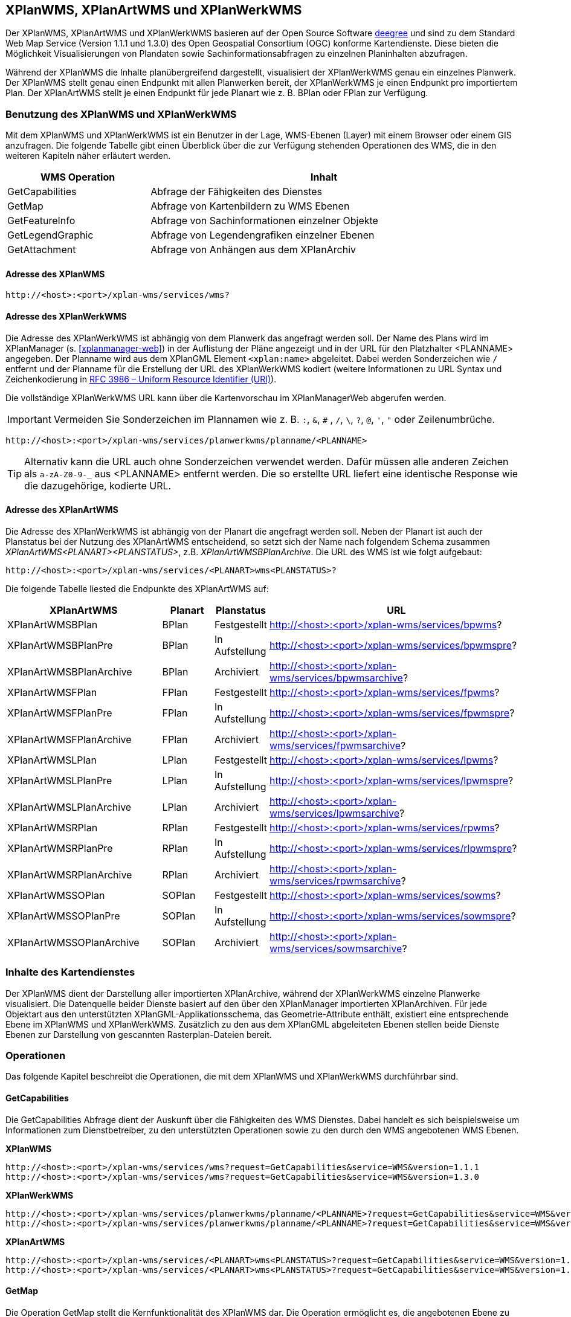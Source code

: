 [[xplanwms]]
== XPlanWMS, XPlanArtWMS und XPlanWerkWMS

Der XPlanWMS, XPlanArtWMS und XPlanWerkWMS basieren auf der Open Source Software http://www.deegree.org[deegree] und sind zu dem Standard Web Map Service (Version 1.1.1 und 1.3.0) des Open Geospatial Consortium (OGC) konforme Kartendienste. Diese bieten die Möglichkeit Visualisierungen von Plandaten sowie Sachinformationsabfragen zu einzelnen Planinhalten abzufragen.

Während der XPlanWMS die Inhalte planübergreifend dargestellt, visualisiert der XPlanWerkWMS genau ein einzelnes Planwerk. Der XPlanWMS stellt genau einen Endpunkt mit allen Planwerken bereit, der XPlanWerkWMS je einen Endpunkt pro importiertem Plan. Der XPlanArtWMS stellt je einen Endpunkt für jede Planart wie z. B. BPlan oder FPlan zur Verfügung.

[[xplanwms-benutzung-des-xplanwms]]
=== Benutzung des XPlanWMS und XPlanWerkWMS

Mit dem XPlanWMS und XPlanWerkWMS ist ein Benutzer in der Lage, WMS-Ebenen (Layer) mit einem Browser oder einem GIS anzufragen.
Die folgende Tabelle gibt einen Überblick über die zur Verfügung stehenden Operationen des WMS, die in den weiteren Kapiteln näher erläutert werden.

[width="95%",cols="29%,71%",options="header",]
|===============================================================
|WMS Operation |Inhalt
|GetCapabilities |Abfrage der Fähigkeiten des Dienstes
|GetMap |Abfrage von Kartenbildern zu WMS Ebenen
|GetFeatureInfo |Abfrage von Sachinformationen einzelner Objekte
|GetLegendGraphic |Abfrage von Legendengrafiken einzelner Ebenen
|GetAttachment |Abfrage von Anhängen aus dem XPlanArchiv
|===============================================================

[[xplanwms-adresse-des-dienstes]]
==== Adresse des XPlanWMS

----
http://<host>:<port>/xplan-wms/services/wms?
----

[[xplanwms-beispielanfragen]]
==== Adresse des XPlanWerkWMS

Die Adresse des XPlanWerkWMS ist abhängig von dem Planwerk das angefragt werden soll. Der Name des Plans wird im XPlanManager (s. <<xplanmanager-web>>) in der Auflistung der Pläne angezeigt und in der URL für den Platzhalter <PLANNAME> angegeben. Der Planname wird aus dem XPlanGML Element `<xplan:name>` abgeleitet. Dabei werden Sonderzeichen wie `/` entfernt und der Planname für die Erstellung der URL des XPlanWerkWMS kodiert (weitere Informationen zu URL Syntax und Zeichenkodierung in https://datatracker.ietf.org/doc/html/rfc3986[RFC 3986 – Uniform Resource Identifier (URI)]).

Die vollständige XPlanWerkWMS URL kann über die Kartenvorschau im XPlanManagerWeb abgerufen werden.

IMPORTANT: Vermeiden Sie Sonderzeichen im Plannamen wie z. B. `:`, `&`, `#` , `/`, `\`, `?`, `@`, `'`, `"` oder Zeilenumbrüche.

----
http://<host>:<port>/xplan-wms/services/planwerkwms/planname/<PLANNAME>
----

TIP: Alternativ kann die URL auch ohne Sonderzeichen verwendet werden. Dafür müssen alle anderen Zeichen als `a-zA-Z0-9-_` aus <PLANNAME> entfernt werden. Die so erstellte URL liefert eine identische Response wie die dazugehörige, kodierte URL.

==== Adresse des XPlanArtWMS

Die Adresse des XPlanWerkWMS ist abhängig von der Planart die angefragt werden soll.
Neben der Planart ist auch der Planstatus bei der Nutzung des XPlanArtWMS entscheidend, so setzt sich der Name nach folgendem Schema zusammen _XPlanArtWMS<PLANART><PLANSTATUS>_, z.B. _XPlanArtWMSBPlanArchive_. Die URL des WMS ist wie folgt aufgebaut:

----
http://<host>:<port>/xplan-wms/services/<PLANART>wms<PLANSTATUS>?
----

Die folgende Tabelle liested die Endpunkte des XPlanArtWMS auf:

[width="100%",cols="30%,10%,10%,50%",options="header"]
|===
|XPlanArtWMS
|Planart
|Planstatus
|URL
|XPlanArtWMSBPlan
|BPlan
|Festgestellt
|http://<host>:<port>/xplan-wms/services/bpwms?
|XPlanArtWMSBPlanPre
|BPlan
|In Aufstellung
|http://<host>:<port>/xplan-wms/services/bpwmspre?
|XPlanArtWMSBPlanArchive
|BPlan
|Archiviert
|http://<host>:<port>/xplan-wms/services/bpwmsarchive?
|XPlanArtWMSFPlan
|FPlan
|Festgestellt
|http://<host>:<port>/xplan-wms/services/fpwms?
|XPlanArtWMSFPlanPre
|FPlan
|In Aufstellung
|http://<host>:<port>/xplan-wms/services/fpwmspre?
|XPlanArtWMSFPlanArchive
|FPlan
|Archiviert
|http://<host>:<port>/xplan-wms/services/fpwmsarchive?
|XPlanArtWMSLPlan
|LPlan
|Festgestellt
|http://<host>:<port>/xplan-wms/services/lpwms?
|XPlanArtWMSLPlanPre
|LPlan
|In Aufstellung
|http://<host>:<port>/xplan-wms/services/lpwmspre?
|XPlanArtWMSLPlanArchive
|LPlan
|Archiviert
|http://<host>:<port>/xplan-wms/services/lpwmsarchive?
|XPlanArtWMSRPlan
|RPlan
|Festgestellt
|http://<host>:<port>/xplan-wms/services/rpwms?
|XPlanArtWMSRPlanPre
|RPlan
|In Aufstellung
|http://<host>:<port>/xplan-wms/services/rlpwmspre?
|XPlanArtWMSRPlanArchive
|RPlan
|Archiviert
|http://<host>:<port>/xplan-wms/services/rpwmsarchive?
|XPlanArtWMSSOPlan
|SOPlan
|Festgestellt
|http://<host>:<port>/xplan-wms/services/sowms?
|XPlanArtWMSSOPlanPre
|SOPlan
|In Aufstellung
|http://<host>:<port>/xplan-wms/services/sowmspre?
|XPlanArtWMSSOPlanArchive
|SOPlan
|Archiviert
|http://<host>:<port>/xplan-wms/services/sowmsarchive?
|===

[[xplanwms-inhalte-des-kartendienstes]]
=== Inhalte des Kartendienstes

Der XPlanWMS dient der Darstellung aller importierten XPlanArchive, während der XPlanWerkWMS einzelne Planwerke visualisiert. Die Datenquelle beider Dienste basiert auf den über den XPlanManager importierten XPlanArchiven. Für jede Objektart aus den unterstützten XPlanGML-Applikationsschema, das Geometrie-Attribute enthält, existiert eine entsprechende Ebene im XPlanWMS und XPlanWerkWMS. Zusätzlich zu den aus dem XPlanGML abgeleiteten Ebenen stellen beide Dienste Ebenen zur Darstellung von gescannten Rasterplan-Dateien bereit.

[[xplanwms-operationen]]
=== Operationen

Das folgende Kapitel beschreibt die Operationen, die mit dem XPlanWMS und XPlanWerkWMS durchführbar sind.

[[xplanwms-getcapabilities]]
==== GetCapabilities

Die GetCapabilities Abfrage dient der Auskunft über die Fähigkeiten des
WMS Dienstes. Dabei handelt es sich beispielsweise um Informationen zum
Dienstbetreiber, zu den unterstützten Operationen sowie zu den durch den
WMS angebotenen WMS Ebenen.

*XPlanWMS*
----
http://<host>:<port>/xplan-wms/services/wms?request=GetCapabilities&service=WMS&version=1.1.1
http://<host>:<port>/xplan-wms/services/wms?request=GetCapabilities&service=WMS&version=1.3.0
----

*XPlanWerkWMS*
----
http://<host>:<port>/xplan-wms/services/planwerkwms/planname/<PLANNAME>?request=GetCapabilities&service=WMS&version=1.1.1
http://<host>:<port>/xplan-wms/services/planwerkwms/planname/<PLANNAME>?request=GetCapabilities&service=WMS&version=1.3.0
----

*XPlanArtWMS*
----
http://<host>:<port>/xplan-wms/services/<PLANART>wms<PLANSTATUS>?request=GetCapabilities&service=WMS&version=1.1.1
http://<host>:<port>/xplan-wms/services/<PLANART>wms<PLANSTATUS>?request=GetCapabilities&service=WMS&version=1.3.0
----

[[xplanwms-getmap]]
==== GetMap

Die Operation GetMap stellt die Kernfunktionalität des XPlanWMS dar. Die
Operation ermöglicht es, die angebotenen Ebene zu den Planinhalten mit
GIS Clients zu nutzen, die die Schnittstellen WMS 1.1.1 bzw. WMS 1.3.0
unterstützen.

*XPlanWMS*
----
http://<host>:<port>/xplan-wms/services/wms?request=GetMap&Service=WMS&Version=1.1.1&Layers=bp_plan&Format=image/png&Transparent=true&Styles=&Srs=EPSG%3A25833&Bbox=377814.52931834,5697447.998419,381059.6791237,5698548.3070248&Width=1280&Height=434
http://<host>:<port>/xplan-wms/services/wms?request=GetMap&Service=WMS&Version=1.3.0&Layers=bp_plan&Format=image/png&Transparent=true&Styles=&Crs=EPSG%3A25833&Bbox=377814.52931834,5697447.998419,381059.6791237,5698548.3070248&Width=1280&Height=434
----

*XPlanWerkWMS*
----
http://<host>:<port>/xplan-wms/services/planwerkwms/planname/<PLANNAME>?request=GetMap&Service=WMS&Version=1.1.1&Layers=bp_plan&Format=image/png&Transparent=true&Styles=&Srs=EPSG%3A25833&Bbox=377814.52931834,5697447.998419,381059.6791237,5698548.3070248&Width=1280&Height=434
http://<host>:<port>/xplan-wms/services/planwerkwms/planname/<PLANNAME>?request=GetMap&Service=WMS&Version=1.3.0&Layers=bp_plan&Format=image/png&Transparent=true&Styles=&Crs=EPSG%3A25833&Bbox=377814.52931834,5697447.998419,381059.6791237,5698548.3070248&Width=1280&Height=434
----

[[xplanwms-styles]]
===== Styles

Bei der GetMap Operation gibt es die Möglichkeit zwischen zwei
verschieden Styles zu wechseln, die die Darstellung der Inhalte des
Kartendienstes beeinflussen. Dabei liegen alle Zeichenvorschriften
(Styles) für alle Ebenen des XPlanWMS in transparenter und in
vollflächiger Form vor. Bei GetMap Operationen kann mittels des
Style-Parameters zwischen beiden Darstellungen gewechselt werden. Im
XPlanWMS ist als Default-Style die vollflächige Darstellung
eingestellt, im XPlanWMSInAufstellung und im XPlanWMSArchiviert hingegen die
transparente. Wenn der transparente Style ausgewählt wird, sind
lediglich die Planumringe sichtbar.

[width="100%",cols="25%,25%,20%,25%,5%",options="header"]
|===
|Endpoint
|Planstatus
|Default-Style
|Dargestellte Planzeichen
|GFI
|XPlanWMSInAufstellung
|In Aufstellung
|`transparent`
|nur Planumring
|GFI
|XPlanWMSFestgestellt
|Festgestellt
|`vollflaechig`
|alle Planzeichen
|GFI
|XPlanWMSArchiviert
|Archiviert
|`transparent`
|nur Planumring
|GFI
|===

[[xplanwms-gueltigkeitszeitraum]]
===== Gültigkeitszeitraum

Der Gültigkeitszeitraum bestimmt die Sichtbarkeit der Inhalte des
Kartendienstes bei der GetMap Operation. Der Gültigkeitszeitraum eines
Plans wird beim Import in Form einer Zeitspanne angegeben. Handelt es
sich dabei um eine aktuelle Zeitspanne, so werden die Plandaten bei der
GetMap Operation angezeigt. Handelt es sich wiederum um einen
abgelaufenen bzw. noch nicht begonnenen Gültigkeitszeitraums, so werden
die Plandaten bei einer GetMap Operation nicht dargestellt.

Ausnahme: Die Layer, die den Geltungsbereich darstellen, werden nicht
über den Gültigkeitszeitraum definiert und sind immer verfügbar.

[[xplanwms-getfeatureinfo]]
==== GetFeatureInfo

Die Operation GetFeatureInfo ermöglicht die Ausgabe von
Sachinformationen zu Planobjekten. In der HTML Ausgabe dieser
Sachinformationen besteht neben der Ausgabe der entsprechenden
Eigenschaften der Planobjekte auch die Möglichkeit, referenzierte
Dokumente und Grafiken über die Operation <<xplanwms-getattachement>> abzurufen.

*XPlanWMS*
----
http://<host>:<port>/xplan-wms/services/wms?request=GetFeatureInfo&Service=WMS&Version=1.3.0&Width=460&Height=348&Layers=fp_bebausfl&Transparent=TRUE&Format=image%2Fpng&BBox=381754.08781343646,5716831.670553746,382351.0673120646,5717283.298522273&Crs=EPSG:25833&Styles=&Query_layers=fp_bebausfl&I=217&J=94&Feature_count=10&Info_format=text/html
http://<host>:<port>/xplan-wms/services/wms?request=GetFeatureInfo&Service=WMS&Version=1.3.0&Width=460&Height=348&Layers=fp_bebausfl&Transparent=TRUE&Format=image%2Fpng&BBox=381754.08781343646,5716831.670553746,382351.0673120646,5717283.298522273&Crs=EPSG:25833&Styles=&Query_layers=fp_bebausfl&I=217&J=94&Feature_count=10&info_format=application/vnd.ogc.gml
----

*XPlanWerkWMS*
----
http://<host>:<port>/xplan-wms/services/planwerkwms/planname/<PLANNAME>?request=GetFeatureInfo&Service=WMS&Version=1.3.0&Width=460&Height=348&Layers=fp_bebausfl&Transparent=TRUE&Format=image%2Fpng&BBox=381754.08781343646,5716831.670553746,382351.0673120646,5717283.298522273&Crs=EPSG:25833&Styles=&Query_layers=fp_bebausfl&I=217&J=94&Feature_count=10&Info_format=text/html
http://<host>:<port>/xplan-wms/services/planwerkwms/planname/<PLANNAME>?request=GetFeatureInfo&Service=WMS&Version=1.3.0&Width=460&Height=348&Layers=fp_bebausfl&Transparent=TRUE&Format=image%2Fpng&BBox=381754.08781343646,5716831.670553746,382351.0673120646,5717283.298522273&Crs=EPSG:25833&Styles=&Query_layers=fp_bebausfl&I=217&J=94&Feature_count=10&info_format=application/vnd.ogc.gml
----

[[xplanwms-getlegendgraphic]]
==== GetLegendGraphic

Mit der GetLegendGraphic Operation können Legendengrafiken zu allen
Ebenen des XPlanWMS abgefragt werden. Dies ermöglicht das gezielte
Abfragen von Legendengrafiken der Ebenen.

*XPlanWMS*
----
http://<host>:<port>/xplan-wms/services/wms?request=GetLegendGraphic&Service=WMS&Version=1.1.1&layer=bp_gruenfl&format=image/png
http://<host>:<port>/xplan-wms/services/wms?request=GetLegendGraphic&Service=WMS&Version=1.3.0&layer=bp_gruenfl&format=image/png
----

*XPlanWerkWMS*
----
http://<host>:<port>/xplan-wms/services/planwerkwms/planname/<PLANNAME>?request=GetLegendGraphic&Service=WMS&Version=1.1.1&layer=bp_gruenfl&format=image/png
http://<host>:<port>/xplan-wms/services/planwerkwms/planname/<PLANNAME>?request=GetLegendGraphic&Service=WMS&Version=1.3.0&layer=bp_gruenfl&format=image/png
----

[[xplanwms-getattachement]]
==== GetAttachment

Die beiden WMS-Dienste der xPlanBox unterstützen zusätzlich die Operation GetAttachment. Diese spezielle Erweiterung
der Schnittstelle erlaubt den Zugriff auf die im XPlanGML referenzierten Anhänge.

Die Operation unterstützt folgende Parameter:

* featureID: Die GML-ID eines Features im XPlanWMS (u.a. abrufbar über GetFeatureInfo), z.B. XPLAN_XP_RASTERPLANBASIS_7b36b0ee-5139-4a55-afc0-01fec18e9f0a
* filename: Der Dateiname der referenzierten Datei, z.B. Stellingen64.png

*XPlanWMS*
----
http://<host>:<port>/xplan-wms/getAttachment?featureID=XPLAN_XP_RASTERPLANBASIS_7b36b0ee-5139-4a55-afc0-01fec18e9f0a&filename=Stellingen64.png
----

[[xplanwms-koordinatenreferenzsysteme]]
=== Koordinatenreferenzsysteme

Der XPlanWMS und XPlanWerkWMS unterstützt die folgenden Koordinatenreferenzsysteme für Vektordaten:

* EPSG:25832
* EPSG:25833
* EPSG:325833
* EPSG:31466
* EPSG:31467
* EPSG:31468
* EPSG:31469
* EPSG:4258
* EPSG:4326
* EPSG:4839
* CRS:84

Für Rasterdaten wird dagegen nur eines dieser Koordinatenreferenzsysteme unterstützt. Der Vorgabewert ist EPSG:25832 und kann über die Konfiguration der xPlanBox geändert werden. Die Konfiguration ist im Betriebshandbuch der xPlanBox beschrieben. Weitere Informationen zu den Anforderungen an die Rasterdaten stehen im Kapitel <<voraussetzungen-fuer-die-rasterdaten>>.
